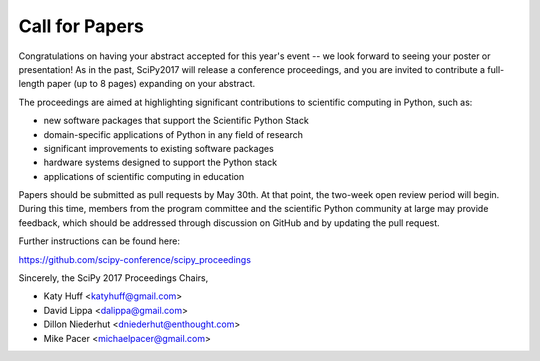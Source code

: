 Call for Papers
===============

Congratulations on having your abstract accepted for this year's event -- we 
look forward to seeing your poster or presentation! As in the past, SciPy2017 
will release a conference proceedings, and you are invited to contribute a 
full-length paper (up to 8 pages) expanding on your abstract.

The proceedings are aimed at highlighting significant contributions to 
scientific computing in Python, such as:

- new software packages that support the Scientific Python Stack
- domain-specific applications of Python in any field of research
- significant improvements to existing software packages
- hardware systems designed to support the Python stack
- applications of scientific computing in education

Papers should be submitted as pull requests by May 30th.  At that point, the 
two-week open review period will begin.  During this time, members from the 
program committee and the scientific Python community at large may provide 
feedback, which should be addressed through discussion on GitHub and by 
updating the pull request.

Further instructions can be found here:

https://github.com/scipy-conference/scipy_proceedings

Sincerely, the SciPy 2017 Proceedings Chairs,

- Katy Huff <katyhuff@gmail.com>
- David Lippa <dalippa@gmail.com>
- Dillon Niederhut <dniederhut@enthought.com>
- Mike Pacer <michaelpacer@gmail.com>
